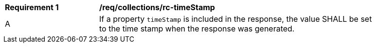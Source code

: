 [[req_collections_rc-timeStamp]] 
[width="90%",cols="2,6a"]
|===
^|*Requirement {counter:req-id}* |*/req/collections/rc-timeStamp* 
^|A |If a property `timeStamp` is included in the response, the value SHALL be set to the time stamp when the response was generated.
|===